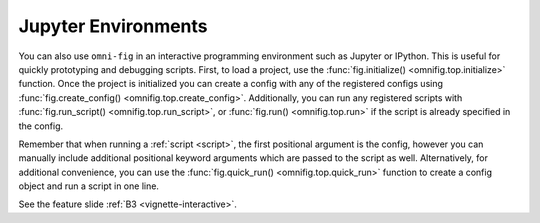 .. _highlight-interactive:

Jupyter Environments
================================================================================

.. TODO: vignette A3


You can also use ``omni-fig`` in an interactive programming environment such as Jupyter or IPython. This is useful for quickly prototyping and debugging scripts. First, to load a project, use the :func:`fig.initialize() <omnifig.top.initialize>` function. Once the project is initialized you can create a config with any of the registered configs using :func:`fig.create_config() <omnifig.top.create_config>`. Additionally, you can run any registered scripts with :func:`fig.run_script() <omnifig.top.run_script>`, or :func:`fig.run() <omnifig.top.run>` if the script is already specified in the config.

Remember that when running a :ref:`script <script>`, the first positional argument is the config, however you can manually include additional positional keyword arguments which are passed to the script as well. Alternatively, for additional convenience, you can use the :func:`fig.quick_run() <omnifig.top.quick_run>` function to create a config object and run a script in one line.

See the feature slide :ref:`B3 <vignette-interactive>`.

